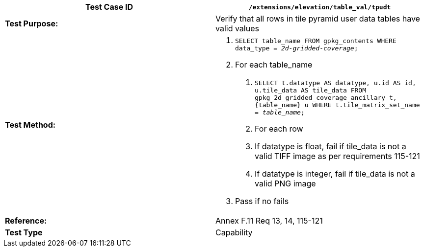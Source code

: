 [cols=",",options="header",]
|==============================================================================================================================================================================
|*Test Case ID* |`/extensions/elevation/table_val/tpudt`
|*Test Purpose:* |Verify that all rows in tile pyramid user data tables have valid values
|*Test Method:* a|
1.  `SELECT table_name FROM gpkg_contents WHERE data_type = _2d-gridded-coverage_;`
2.  For each table_name
a.  `SELECT t.datatype AS datatype, u.id AS id, u.tile_data AS tile_data FROM gpkg_2d_gridded_coverage_ancillary t, \{table_name} u WHERE t.tile_matrix_set_name = _table_name_;`
b.  For each row
a.  If datatype is float, fail if tile_data is not a valid TIFF image as per requirements 115-121
b.  If datatype is integer, fail if tile_data is not a valid PNG image
3.  Pass if no fails

|*Reference:* |Annex F.11 Req 13, 14, 115-121
|*Test Type* |Capability
|==============================================================================================================================================================================
